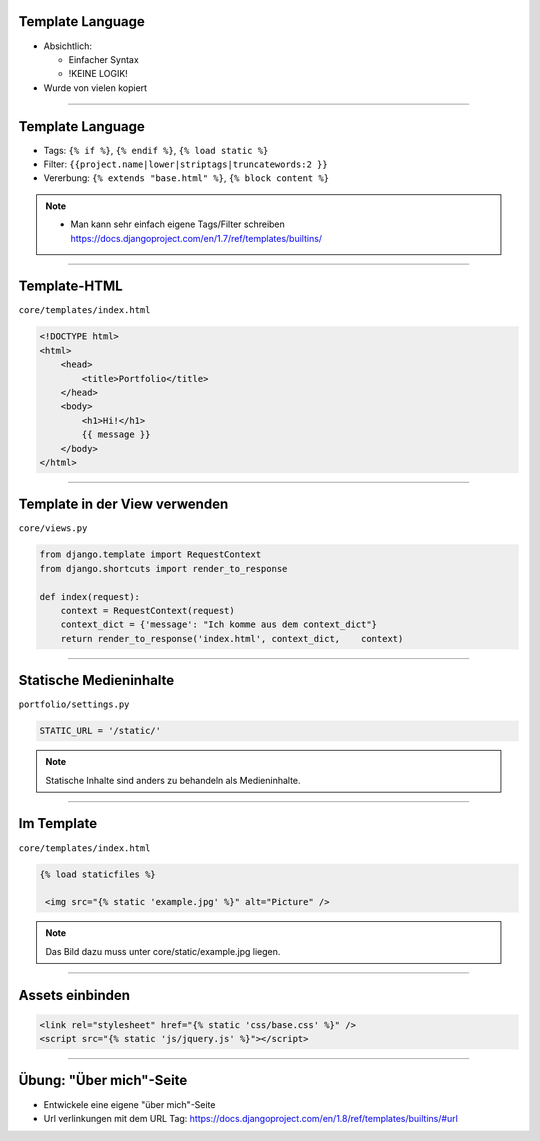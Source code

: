 Template Language
------------------

* Absichtlich:

  * Einfacher Syntax
  * !KEINE LOGIK!

* Wurde von vielen kopiert


----


Template Language
------------------

* Tags: ``{% if %}``, ``{% endif %}``, ``{% load static %}``
* Filter: ``{{project.name|lower|striptags|truncatewords:2 }}``
* Vererbung: ``{% extends "base.html" %}``, ``{% block content %}``


.. note::
   * Man kann sehr einfach eigene Tags/Filter schreiben https://docs.djangoproject.com/en/1.7/ref/templates/builtins/



----


Template-HTML
------------------

``core/templates/index.html``

.. code-block:: html

   <!DOCTYPE html>
   <html>
       <head>
           <title>Portfolio</title>
       </head>
       <body>
           <h1>Hi!</h1>
           {{ message }}
       </body>
   </html>

----



Template in der View verwenden
-------------------------------

``core/views.py``

.. code-block:: python

   from django.template import RequestContext
   from django.shortcuts import render_to_response

   def index(request):
       context = RequestContext(request)
       context_dict = {'message': "Ich komme aus dem context_dict"}
       return render_to_response('index.html', context_dict,    context)





----

Statische Medieninhalte
------------------------

``portfolio/settings.py``

.. code-block:: python

   STATIC_URL = '/static/'


.. note::
	 Statische Inhalte sind anders zu behandeln als Medieninhalte.

----

Im Template
------------

``core/templates/index.html``

.. code-block:: html


   {% load staticfiles %}

    <img src="{% static 'example.jpg' %}" alt="Picture" />

.. note::
         Das Bild dazu muss unter core/static/example.jpg liegen.

----

Assets einbinden
--------------------

.. code-block:: html

        <link rel="stylesheet" href="{% static 'css/base.css' %}" />
        <script src="{% static 'js/jquery.js' %}"></script>


----


Übung: "Über mich"-Seite
-------------------------

* Entwickele eine eigene "über mich"-Seite
* Url verlinkungen mit dem URL Tag:
  https://docs.djangoproject.com/en/1.8/ref/templates/builtins/#url
